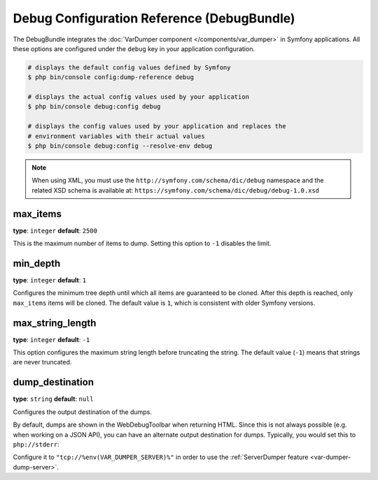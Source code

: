 Debug Configuration Reference (DebugBundle)
===========================================

The DebugBundle integrates the :doc:`VarDumper component </components/var_dumper>`
in Symfony applications. All these options are configured under the ``debug``
key in your application configuration.

.. code-block:: terminal

    # displays the default config values defined by Symfony
    $ php bin/console config:dump-reference debug

    # displays the actual config values used by your application
    $ php bin/console debug:config debug

    # displays the config values used by your application and replaces the
    # environment variables with their actual values
    $ php bin/console debug:config --resolve-env debug

.. versionadded:: 6.2

    The ``--resolve-env`` option was introduced in Symfony 6.2.

.. note::

    When using XML, you must use the ``http://symfony.com/schema/dic/debug``
    namespace and the related XSD schema is available at:
    ``https://symfony.com/schema/dic/debug/debug-1.0.xsd``

max_items
~~~~~~~~~

**type**: ``integer`` **default**: ``2500``

This is the maximum number of items to dump. Setting this option to ``-1``
disables the limit.

min_depth
~~~~~~~~~

**type**: ``integer`` **default**: ``1``

Configures the minimum tree depth until which all items are guaranteed to
be cloned. After this depth is reached, only ``max_items`` items will be
cloned. The default value is ``1``, which is consistent with older Symfony
versions.

max_string_length
~~~~~~~~~~~~~~~~~

**type**: ``integer`` **default**: ``-1``

This option configures the maximum string length before truncating the
string. The default value (``-1``) means that strings are never truncated.

.. _configuration-debug-dump_destination:

dump_destination
~~~~~~~~~~~~~~~~

**type**: ``string`` **default**: ``null``

Configures the output destination of the dumps.

By default, dumps are shown in the WebDebugToolbar when returning HTML.
Since this is not always possible (e.g. when working on a JSON API),
you can have an alternate output destination for dumps.
Typically, you would set this to ``php://stderr``:

.. configuration-block::

    .. code-block:: yaml

        # config/packages/debug.yaml
        debug:
            dump_destination: php://stderr

    .. code-block:: xml

        <!-- config/packages/debug.xml -->
        <?xml version="1.0" encoding="UTF-8" ?>
        <container xmlns="http://symfony.com/schema/dic/debug"
            xmlns:xsi="http://www.w3.org/2001/XMLSchema-instance"
            xmlns:debug="http://symfony.com/schema/dic/debug"
            xsi:schemaLocation="http://symfony.com/schema/dic/services
                https://symfony.com/schema/dic/services/services-1.0.xsd
                http://symfony.com/schema/dic/debug https://symfony.com/schema/dic/debug/debug-1.0.xsd">

            <debug:config dump-destination="php://stderr"/>
        </container>

    .. code-block:: php

        // config/packages/debug.php
        namespace Symfony\Component\DependencyInjection\Loader\Configurator;

        return static function (ContainerConfigurator $container): void {
            $container->extension('debug', [
                'dump_destination' => 'php://stderr',
            ]);
        };


Configure it to ``"tcp://%env(VAR_DUMPER_SERVER)%"`` in order to use the :ref:`ServerDumper feature <var-dumper-dump-server>`.
